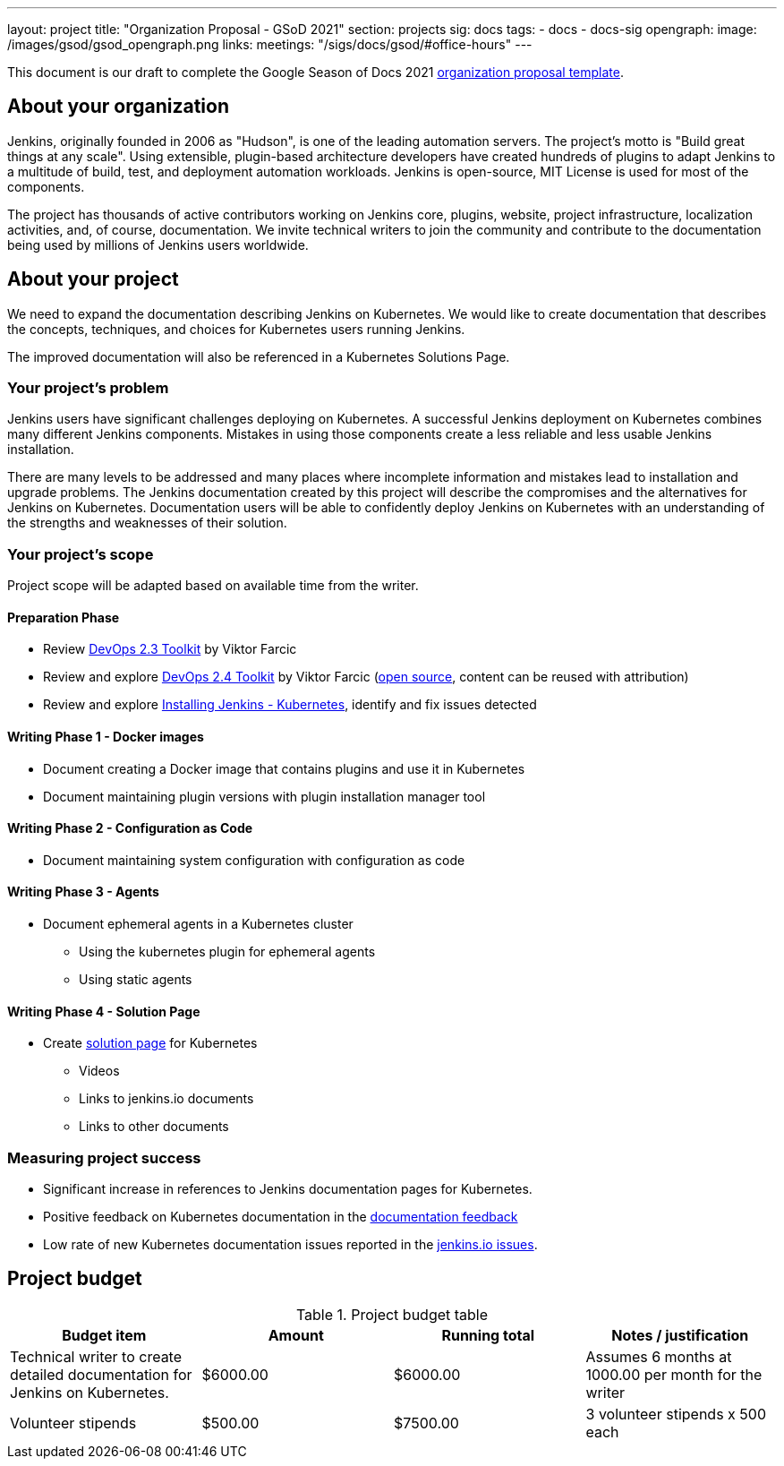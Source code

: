 ---
layout: project
title: "Organization Proposal - GSoD 2021"
section: projects
sig: docs
tags:
- docs
- docs-sig
opengraph:
  image: /images/gsod/gsod_opengraph.png
links:
  meetings: "/sigs/docs/gsod/#office-hours"
---

This document is our draft to complete the Google Season of Docs 2021 link:https://developers.google.com/season-of-docs/docs/org-proposal-template[organization proposal template].

== About your organization

Jenkins, originally founded in 2006 as "Hudson", is one of the leading automation servers.
The project's motto is "Build great things at any scale".
Using extensible, plugin-based architecture developers have created hundreds of plugins to adapt Jenkins to a multitude of build, test, and deployment automation workloads.
Jenkins is open-source, MIT License is used for most of the components.

The project has thousands of active contributors working on Jenkins core, plugins, website, project infrastructure, localization activities, and, of course, documentation.
We invite technical writers to join the community and contribute to the documentation being used by millions of Jenkins users worldwide.

== About your project

We need to expand the documentation describing Jenkins on Kubernetes.
We would like to create documentation that describes the concepts, techniques, and choices for Kubernetes users running Jenkins.

The improved documentation will also be referenced in a Kubernetes Solutions Page.

=== Your project's problem

Jenkins users have significant challenges deploying on Kubernetes.
A successful Jenkins deployment on Kubernetes combines many different Jenkins components.
Mistakes in using those components create a less reliable and less usable Jenkins installation.

There are many levels to be addressed and many places where incomplete information and mistakes lead to installation and upgrade problems.
The Jenkins documentation created by this project will describe the compromises and the alternatives for Jenkins on Kubernetes.
Documentation users will be able to confidently deploy Jenkins on Kubernetes with an understanding of the strengths and weaknesses of their solution.

=== Your project's scope

Project scope will be adapted based on available time from the writer.

==== Preparation Phase

* Review link:https://leanpub.com/the-devops-2-3-toolkit[DevOps 2.3 Toolkit] by Viktor Farcic
* Review and explore link:https://leanpub.com/the-devops-2-4-toolkit[DevOps 2.4 Toolkit] by Viktor Farcic (link:https://github.com/vfarcic/devops24[open source], content can be reused with attribution)
* Review and explore link:/doc/book/installing/kubernetes/[Installing Jenkins - Kubernetes], identify and fix issues detected

==== Writing Phase 1 - Docker images

* Document creating a Docker image that contains plugins and use it in Kubernetes
* Document maintaining plugin versions with plugin installation manager tool

==== Writing Phase 2 - Configuration as Code

* Document maintaining system configuration with configuration as code

==== Writing Phase 3 - Agents

* Document ephemeral agents in a Kubernetes cluster
** Using the kubernetes plugin for ephemeral agents
** Using static agents

==== Writing Phase 4 - Solution Page

* Create link:/solutions/[solution page] for Kubernetes
** Videos
** Links to jenkins.io documents
** Links to other documents

////
==== Writing Phase 5 - Securing Jenkins

* Describe securing Jenkins in Kubernetes
** Managing secrets
*** Kubernetes secrets
*** Separate credential repositories
** Common mistakes

==== Writing Phase 6 - Backup and recovery

* Backup and recovery in Kubernetes

////

=== Measuring project success

* Significant increase in references to Jenkins documentation pages for Kubernetes.
* Positive feedback on Kubernetes documentation in the link:https://docs.google.com/spreadsheets/d/1nA8xVOkyKmZ8oTYSLdwjborT0w-BpBNNZT0nxR9deZ8/edit#gid=1087292709[documentation feedback]
* Low rate of new Kubernetes documentation issues reported in the link:https://github.com/jenkins-infra/jenkins.io/issues[jenkins.io issues].

== Project budget

.Project budget table
[cols="<,2*>,<",options="header"]
|======================================================================
|Budget item              |Amount |Running total |Notes / justification

|Technical writer to create detailed documentation for Jenkins on Kubernetes.
|$6000.00
|$6000.00
|Assumes 6 months at 1000.00 per month for the writer

|Volunteer stipends
|$500.00
|$7500.00
|3 volunteer stipends x 500 each

|======================================================================
